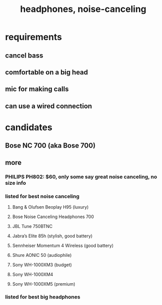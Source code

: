 :PROPERTIES:
:ID:       167a0d6c-2a37-4291-9b6c-def9e3f8d131
:END:
#+title: headphones, noise-canceling
* requirements
** cancel bass
** comfortable on a  big head
** mic for making calls
** can use a wired connection
* candidates
** Bose NC 700 (aka Bose 700)
** more
*** PHILIPS PH802: $60, only some say great noise canceling, no size info
*** listed for best noise canceling
**** Bang & Olufsen Beoplay H95 (luxury)
**** Bose Noise Canceling Headphones 700
**** JBL Tune 750BTNC
**** Jabra’s Elite 85h (stylish, good battery)
**** Sennheiser Momentum 4 Wireless (good battery)
**** Shure AONIC 50 (audiophile)
**** Sony WH-1000XM3 (budget)
**** Sony WH-1000XM4
**** Sony WH-1000XM5 (premium)
*** listed for best big headphones
